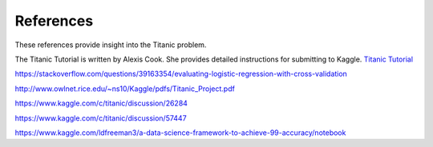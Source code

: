 References
==========

These references provide insight into the Titanic problem.

The Titanic Tutorial is written by Alexis Cook. She 
provides detailed instructions for submitting to Kaggle.
`Titanic Tutorial <https://www.kaggle.com/alexisbcook/titanic-tutorial>`_

https://stackoverflow.com/questions/39163354/evaluating-logistic-regression-with-cross-validation

http://www.owlnet.rice.edu/~ns10/Kaggle/pdfs/Titanic_Project.pdf

https://www.kaggle.com/c/titanic/discussion/26284

https://www.kaggle.com/c/titanic/discussion/57447


https://www.kaggle.com/ldfreeman3/a-data-science-framework-to-achieve-99-accuracy/notebook
